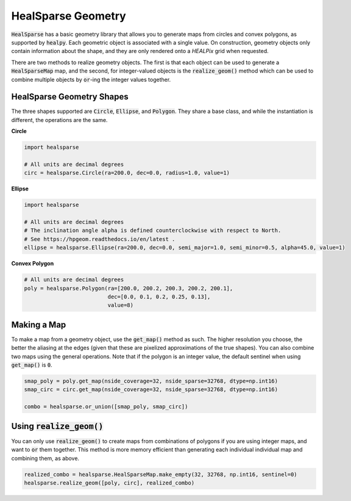.. role:: python(code)
   :language: python

HealSparse Geometry
===================

:code:`HealSparse` has a basic geometry library that allows you to generate maps from circles and convex polygons, as supported by :code:`healpy`.  Each geometric object is associated with a single value.  On construction, geometry objects only contain information about the shape, and they are only rendered onto a `HEALPix` grid when requested.

There are two methods to realize geometry objects.  The first is that each object can be used to generate a :code:`HealSparseMap` map, and the second, for integer-valued objects is the :code:`realize_geom()` method which can be used to combine multiple objects by :code:`or`-ing the integer values together.


HealSparse Geometry Shapes
--------------------------

The three shapes supported are :code:`Circle`, :code:`Ellipse`, and :code:`Polygon`.  They share a base class, and while the instantiation is different, the operations are the same.

**Circle**

.. code-block :: python

    import healsparse

    # All units are decimal degrees
    circ = healsparse.Circle(ra=200.0, dec=0.0, radius=1.0, value=1)


**Ellipse**

.. code-block :: python

    import healsparse

    # All units are decimal degrees
    # The inclination angle alpha is defined counterclockwise with respect to North.
    # See https://hpgeom.readthedocs.io/en/latest .
    ellipse = healsparse.Ellipse(ra=200.0, dec=0.0, semi_major=1.0, semi_minor=0.5, alpha=45.0, value=1)


**Convex Polygon**

.. code-block :: python

    # All units are decimal degrees
    poly = healsparse.Polygon(ra=[200.0, 200.2, 200.3, 200.2, 200.1],
                              dec=[0.0, 0.1, 0.2, 0.25, 0.13],
                              value=8)


Making a Map
------------

To make a map from a geometry object, use the :code:`get_map()` method as such.  The higher resolution you choose, the better the aliasing at the edges (given that these are pixelized approximations of the true shapes).  You can also combine two maps using the general operations.  Note that if the polygon is an integer value, the default sentinel when using :code:`get_map()` is :code:`0`.

.. code-block :: python

    smap_poly = poly.get_map(nside_coverage=32, nside_sparse=32768, dtype=np.int16)
    smap_circ = circ.get_map(nside_coverage=32, nside_sparse=32768, dtype=np.int16)

    combo = healsparse.or_union([smap_poly, smap_circ])


Using :code:`realize_geom()`
----------------------------

You can only use :code:`realize_geom()` to create maps from combinations of polygons if you are using integer maps, and want to :code:`or` them together.  This method is more memory efficient than generating each individual individual map and combining them, as above.

.. code-block :: python

    realized_combo = healsparse.HealSparseMap.make_empty(32, 32768, np.int16, sentinel=0)
    healsparse.realize_geom([poly, circ], realized_combo)
